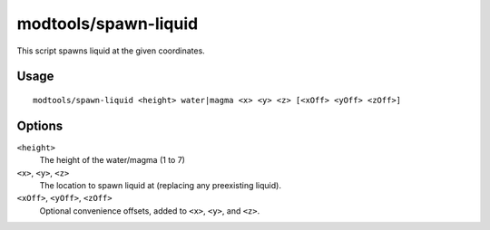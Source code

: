 modtools/spawn-liquid
=====================

.. dfhack-tool::
    :summary: Spawn water or lava.
    :tags: dev

This script spawns liquid at the given coordinates.

Usage
-----

::

    modtools/spawn-liquid <height> water|magma <x> <y> <z> [<xOff> <yOff> <zOff>]

Options
-------

``<height>``
    The height of the water/magma (1 to 7)
``<x>``, ``<y>``, ``<z>``
    The location to spawn liquid at (replacing any preexisting liquid).
``<xOff>``, ``<yOff>``, ``<zOff>``
    Optional convenience offsets, added to ``<x>``, ``<y>``, and ``<z>``.
